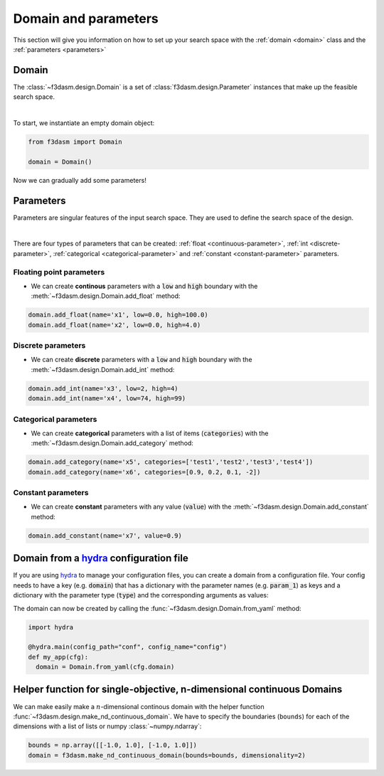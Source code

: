 Domain and parameters
=====================

This section will give you information on how to set up your search space with the :ref:`domain <domain>` class and the :ref:`parameters <parameters>`


Domain
------

.. _domain:

The :class:`~f3dasm.design.Domain` is a set of :class:`f3dasm.design.Parameter` instances that make up the feasible search space.

.. image:: ../../../img/f3dasm-domain.png
    :width: 100%
    :align: center
    :alt: Domain

|


To start, we instantiate an empty domain object:

.. code-block:: python

  from f3dasm import Domain

  domain = Domain()


Now we can gradually add some parameters!

.. _parameters:

Parameters
----------

Parameters are singular features of the input search space. They are used to define the search space of the design.

.. image:: ../../../img/f3dasm-parameter.png
   :width: 50%
   :align: center
   :alt: Parameters

|

There are four types of parameters that can be created: :ref:`float <continuous-parameter>`, :ref:`int <discrete-parameter>`, :ref:`categorical <categorical-parameter>` and :ref:`constant <constant-parameter>` parameters.

.. _continuous-parameter:

Floating point parameters
^^^^^^^^^^^^^^^^^^^^^^^^^

* We can create **continous** parameters with a :code:`low` and :code:`high` boundary with the :meth:`~f3dasm.design.Domain.add_float` method:

.. code-block:: python

  domain.add_float(name='x1', low=0.0, high=100.0)
  domain.add_float(name='x2', low=0.0, high=4.0)  

.. _discrete-parameter:

Discrete parameters
^^^^^^^^^^^^^^^^^^^

* We can create **discrete** parameters with a :code:`low` and :code:`high` boundary with the :meth:`~f3dasm.design.Domain.add_int` method:

.. code-block:: python

  domain.add_int(name='x3', low=2, high=4)
  domain.add_int(name='x4', low=74, high=99)  

.. _categorical-parameter:

Categorical parameters
^^^^^^^^^^^^^^^^^^^^^^

* We can create **categorical** parameters with a list of items (:code:`categories`) with the :meth:`~f3dasm.design.Domain.add_category` method:

.. code-block:: python

  domain.add_category(name='x5', categories=['test1','test2','test3','test4'])
  domain.add_category(name='x6', categories=[0.9, 0.2, 0.1, -2])

.. _constant-parameter:

Constant parameters
^^^^^^^^^^^^^^^^^^^

* We can create **constant** parameters with any value (:code:`value`) with the :meth:`~f3dasm.design.Domain.add_constant` method:

.. code-block:: python

  domain.add_constant(name='x7', value=0.9)

.. _domain-from-yaml:

Domain from a `hydra <https://hydra.cc/>`_ configuration file
-------------------------------------------------------------

If you are using `hydra <https://hydra.cc/>`_ to manage your configuration files, you can create a domain from a configuration file. 
Your config needs to have a key (e.g. :code:`domain`) that has a dictionary with the parameter names (e.g. :code:`param_1`) as keys 
and a dictionary with the parameter type (:code:`type`) and the corresponding arguments as values:

.. code-block:: yaml
   :caption: config.yaml

    domain:
        param_1:
            type: float
            lower_bound: -1.0
            upper_bound: 1.0
        param_2:
            type: int
            lower_bound: 1
            upper_bound: 10
        param_3:
            type: category
            categories: ['red', 'blue', 'green', 'yellow', 'purple']
        param_4:
            type: constant
            value: some_value

  
The domain can now be created by calling the :func:`~f3dasm.design.Domain.from_yaml` method:

.. code-block:: python

    import hydra

    @hydra.main(config_path="conf", config_name="config")
    def my_app(cfg):
      domain = Domain.from_yaml(cfg.domain)

Helper function for single-objective, n-dimensional continuous Domains
----------------------------------------------------------------------
 
We can make easily make a :math:`n`-dimensional continous domain with the helper function :func:`~f3dasm.design.make_nd_continuous_domain`. 
We have to specify the boundaries (``bounds``) for each of the dimensions with a list of lists or numpy :class:`~numpy.ndarray`:

.. code-block:: python

  bounds = np.array([[-1.0, 1.0], [-1.0, 1.0]])
  domain = f3dasm.make_nd_continuous_domain(bounds=bounds, dimensionality=2)
